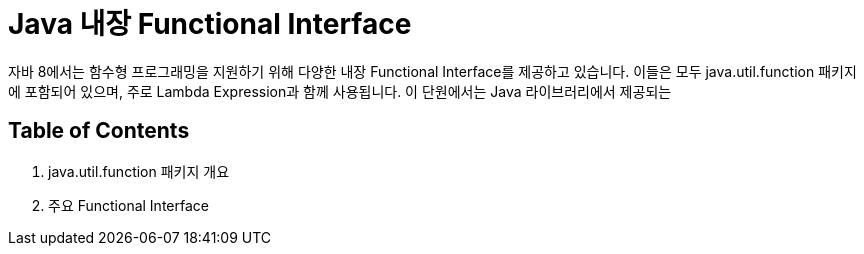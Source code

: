 = Java 내장 Functional Interface

자바 8에서는 함수형 프로그래밍을 지원하기 위해 다양한 내장 Functional Interface를 제공하고 있습니다. 이들은 모두 java.util.function 패키지에 포함되어 있으며, 주로 Lambda Expression과 함께 사용됩니다. 이 단원에서는 Java 라이브러리에서 제공되는 

== Table of Contents

1. java.util.function 패키지 개요
2. 주요 Functional Interface

